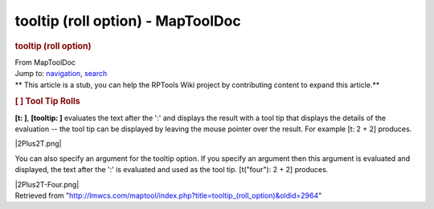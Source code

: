 ==================================
tooltip (roll option) - MapToolDoc
==================================

.. contents::
   :depth: 3
..

.. container:: noprint
   :name: mw-page-base

.. container:: noprint
   :name: mw-head-base

.. container:: mw-body
   :name: content

   .. container:: mw-indicators

   .. rubric:: tooltip (roll option)
      :name: firstHeading
      :class: firstHeading

   .. container:: mw-body-content
      :name: bodyContent

      .. container::
         :name: siteSub

         From MapToolDoc

      .. container::
         :name: contentSub

      .. container:: mw-jump
         :name: jump-to-nav

         Jump to: `navigation <#mw-head>`__, `search <#p-search>`__

      .. container:: mw-content-ltr
         :name: mw-content-text

         .. container:: template_stub

            ** This article is a stub, you can help the RPTools Wiki
            project by contributing content to expand this article.**

         .. rubric:: [ ] Tool Tip Rolls
            :name: tool-tip-rolls

         **[t: ]**, **[tooltip: ]** evaluates the text after the ':' and
         displays the result with a tool tip that displays the details
         of the evaluation -- the tool tip can be displayed by leaving
         the mouse pointer over the result. For example [t: 2 + 2]
         produces.

         |2Plus2T.png|

         You can also specify an argument for the tooltip option. If you
         specify an argument then this argument is evaluated and
         displayed, the text after the ':' is evaluated and used as the
         tool tip. [t("four"): 2 + 2] produces.

         |2Plus2T-Four.png|

      .. container:: printfooter

         Retrieved from
         "http://lmwcs.com/maptool/index.php?title=tooltip_(roll_option)&oldid=2964"

